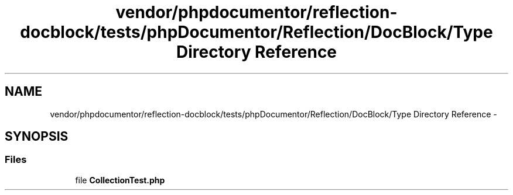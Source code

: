 .TH "vendor/phpdocumentor/reflection-docblock/tests/phpDocumentor/Reflection/DocBlock/Type Directory Reference" 3 "Tue Apr 14 2015" "Version 1.0" "VirtualSCADA" \" -*- nroff -*-
.ad l
.nh
.SH NAME
vendor/phpdocumentor/reflection-docblock/tests/phpDocumentor/Reflection/DocBlock/Type Directory Reference \- 
.SH SYNOPSIS
.br
.PP
.SS "Files"

.in +1c
.ti -1c
.RI "file \fBCollectionTest\&.php\fP"
.br
.in -1c
